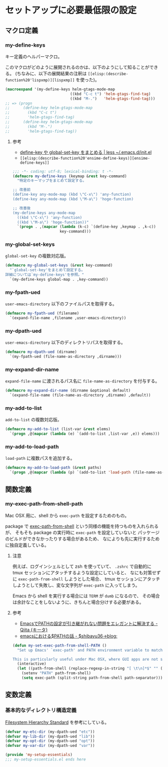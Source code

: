 #+STARTUP: showall
* セットアップに必要最低限の設定

** マクロ定義
*** my-define-keys
キー定義のヘルパーマクロ。

このマクロがどのように展開されるのかは、以下のようにして知ることができる。
(ちなみに、以下の展開結果の注釈は =[[elisp:(describe-function%20'lispxmp)][lispxmp]]= を使った)。

#+BEGIN_SRC emacs-lisp :tangle no
(macroexpand '(my-define-keys helm-gtags-mode-map
                             ((kbd "C-c t") 'helm-gtags-find-tag)
                             ((kbd "M-.")   'helm-gtags-find-tag)))
;; => (progn
;;      (define-key helm-gtags-mode-map
;;        (kbd "C-c t")
;;        'helm-gtags-find-tag)
;;      (define-key helm-gtags-mode-map
;;        (kbd "M-.")
;;        'helm-gtags-find-tag))
#+END_SRC

**** 参考
- [[http://hke7.wordpress.com/2011/11/15/define-key-%25E3%2582%2584-global-set-key-%25E3%2582%2592%25E3%2581%25BE%25E3%2581%25A8%25E3%2582%2581%25E3%2582%258B/][define-key や global-set-key をまとめる | less ~/.emacs.d/init.el]]
- =[[elisp:(describe-function%20'ensime-define-keys)][ensime-define-keys]]=

#+BEGIN_SRC emacs-lisp :padline no
;;; -*- coding: utf-8; lexical-binding: t -*-
(defmacro my-define-keys (keymap &rest key-command)
  "特定のキーマップをまとめて設定する。

;; 改善前
(define-key any-mode-map (kbd \"C-x\") 'any-function)
(define-key any-mode-map (kbd \"M-a\") 'hoge-function)

;; 改善後
(my-define-keys any-mode-map
  ((kbd \"C-x\") 'any-function)
  ((kbd \"M-a\") 'hoge-function))"
  `(progn . ,(mapcar (lambda (k-c) `(define-key ,keymap . ,k-c))
                     key-command)))
#+END_SRC

*** my-global-set-keys
=global-set-key= の複数対応版。

#+BEGIN_SRC emacs-lisp
(defmacro my-global-set-keys (&rest key-command)
  "`global-set-key'をまとめて設定する。
詳細については`my-define-keys'を参照。"
  `(my-define-keys global-map . ,key-command))
#+END_SRC

*** my-fpath-ued
=user-emacs-directory= 以下のファイルパスを取得する。

#+BEGIN_SRC emacs-lisp
(defmacro my-fpath-ued (filename)
  `(expand-file-name ,filename ,user-emacs-directory))
#+END_SRC

*** my-dpath-ued
=user-emacs-directory= 以下のディレクトリパスを取得する。

#+BEGIN_SRC emacs-lisp
(defmacro my-dpath-ued (dirname)
  `(my-fpath-ued (file-name-as-directory ,dirname)))
#+END_SRC

*** my-expand-dir-name
=expand-file-name= に渡されるパス名に =file-name-as-directory= を付与する。

#+BEGIN_SRC emacs-lisp
(defmacro my-expand-dir-name (dirname &optional default)
  `(expand-file-name (file-name-as-directory ,dirname) ,default))
#+END_SRC

*** my-add-to-list
=add-to-list= の複数対応版。

#+BEGIN_SRC emacs-lisp
(defmacro my-add-to-list (list-var &rest elems)
  `(progn ,@(mapcar (lambda (e) `(add-to-list ,list-var ,e)) elems)))
#+END_SRC

*** my-add-to-load-path
=load-path= に複数パスを追加する。

#+BEGIN_SRC emacs-lisp
(defmacro my-add-to-load-path (&rest paths)
  `(progn ,@(mapcar (lambda (p) `(add-to-list 'load-path (file-name-as-directory ,p))) paths)))
#+END_SRC

** 関数定義
*** my-exec-path-from-shell-path
Mac OSX 用に、shell から =exec-path= を設定するためのもの。

package で [[https://github.com/purcell/exec-path-from-shell][exec-path-from-shell]] という同様の機能を持つものを入れられるが、
そもそも package の実行時に =exec-path= を設定していないと
パッケージのビルドができなかったりする場合があるため、
なによりも先に実行するために独自定義している。

**** 注意
例えば、ログインシェルとして zsh を使っていて、
=.zshrc= で自動的に tmux セッションにアタッチするような設定にしていると、
なにも対策せずに =exec-path-from-shell= しようとした場合、
tmux セッションにアタッチしようとして失敗し、変な文字列が =exec-path= に入ってしまう。

Emacs から shell を実行する場合には =TERM= が =dumb= になるので、
その場合は余計なことをしないように、きちんと場合分けする必要がある。

**** 参考
- [[http://qiita.com/catatsuy/items/3dda714f4c60c435bb25][EmacsでPATHの設定が引き継がれない問題をエレガントに解決する - Qiita {キータ}]]
- [[http://shibayu36.hatenablog.com/entry/2012/08/13/214611][emacsにおける$PATHの話 - $shibayu36->blog;]]

#+BEGIN_SRC emacs-lisp
(defun my-set-exec-path-from-shell-PATH ()
  "Set up Emacs' `exec-path' and PATH environment variable to match that used by the user's shell.

This is particularly useful under Mac OSX, where GUI apps are not started from a shell."
  (interactive)
  (let ((path-from-shell (replace-regexp-in-string "[ \t\n]*$" "" (shell-command-to-string "$SHELL --login -i -c 'echo $PATH'"))))
    (setenv "PATH" path-from-shell)
    (setq exec-path (split-string path-from-shell path-separator))))
#+END_SRC

** 変数定義
*** 基本的なディレクトリ構造定義
[[http://www.pathname.com/fhs/pub/fhs-2.3.html][Filesystem Hierarchy Standard]] を参考にしている。

#+BEGIN_SRC emacs-lisp
(defvar my-etc-dir (my-dpath-ued "etc"))
(defvar my-lib-dir (my-dpath-ued "lib"))
(defvar my-opt-dir (my-dpath-ued "opt"))
(defvar my-var-dir (my-dpath-ued "var"))

(provide 'my-setup-essentials)
;;; my-setup-essentials.el ends here
#+END_SRC
